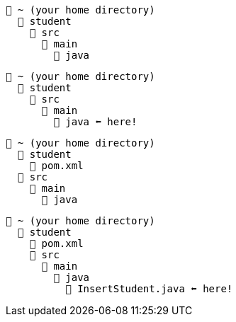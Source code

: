 // # tag::basic[]
[source, text]
----
📂 ~ (your home directory)
  📂 student
    📂 src
      📂 main
        📂 java
----
// # end::basic[]


// # tag::point-to-java-dir[]
[source, text]
----
📂 ~ (your home directory)
  📂 student
    📂 src
      📂 main
        📂 java ⬅ here!
----
// # end::point-to-java-dir[]


// # tag::location-of-pom.xml[]
[source, text]
----
📂 ~ (your home directory)
  📂 student
    📃 pom.xml
  📂 src
    📂 main
      📂 java
----
// # end::location-of-pom.xml[]

// # tag::location-of-student.java[]
[source, text]
----
📂 ~ (your home directory)
  📂 student
    📃 pom.xml
    📂 src
      📂 main
        📂 java
          📃 InsertStudent.java ⬅ here!
----
// # end::location-of-student.java[]
